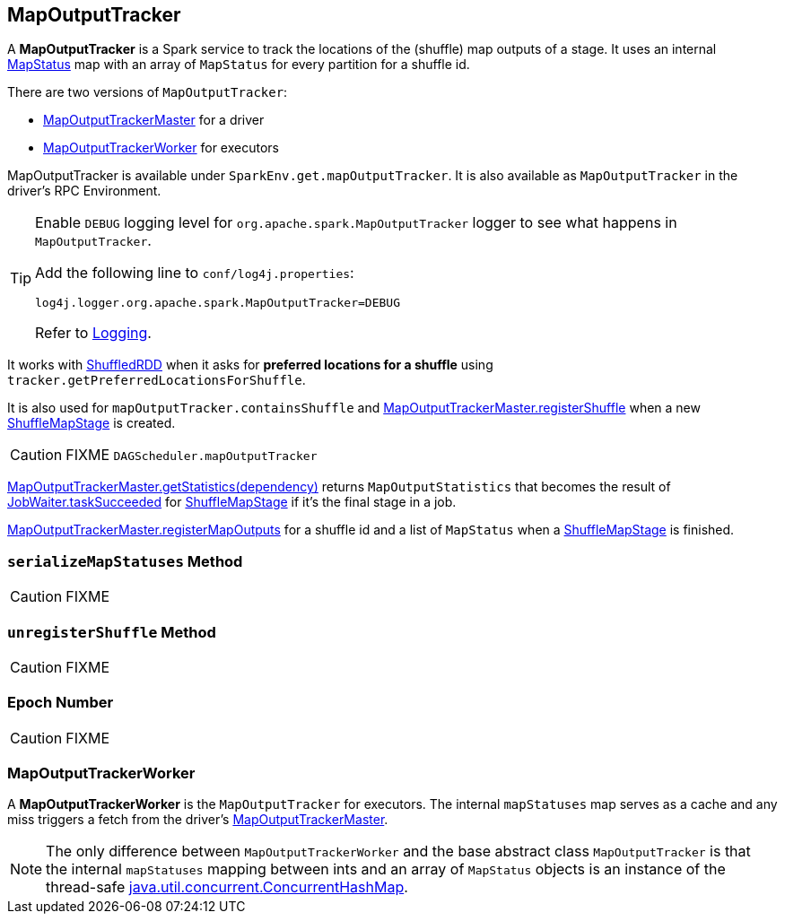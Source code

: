 == [[MapOutputTracker]] MapOutputTracker

A *MapOutputTracker* is a Spark service to track the locations of the (shuffle) map outputs of a stage. It uses an internal link:spark-taskscheduler-ShuffleMapTask.adoc#MapStatus[MapStatus] map with an array of `MapStatus` for every partition for a shuffle id.

There are two versions of `MapOutputTracker`:

* link:spark-service-MapOutputTrackerMaster.adoc[MapOutputTrackerMaster] for a driver
* <<MapOutputTrackerWorker, MapOutputTrackerWorker>> for executors

MapOutputTracker is available under `SparkEnv.get.mapOutputTracker`. It is also available as `MapOutputTracker` in the driver's RPC Environment.

[TIP]
====
Enable `DEBUG` logging level for `org.apache.spark.MapOutputTracker` logger to see what happens in `MapOutputTracker`.

Add the following line to `conf/log4j.properties`:

```
log4j.logger.org.apache.spark.MapOutputTracker=DEBUG
```

Refer to link:spark-logging.adoc[Logging].
====

It works with link:spark-rdd-shuffledrdd.adoc[ShuffledRDD] when it asks for *preferred locations for a shuffle* using `tracker.getPreferredLocationsForShuffle`.

It is also used for `mapOutputTracker.containsShuffle` and link:spark-service-MapOutputTrackerMaster.adoc#registerShuffle[MapOutputTrackerMaster.registerShuffle] when a new link:spark-dagscheduler-ShuffleMapStage.adoc[ShuffleMapStage] is created.

CAUTION: FIXME `DAGScheduler.mapOutputTracker`

link:spark-service-MapOutputTrackerMaster.adoc#getStatistics[MapOutputTrackerMaster.getStatistics(dependency)] returns `MapOutputStatistics` that becomes the result of link:spark-dagscheduler-JobListener.adoc#JobWaiter[JobWaiter.taskSucceeded] for link:spark-dagscheduler-ShuffleMapStage.adoc[ShuffleMapStage] if it's the final stage in a job.

link:spark-service-MapOutputTrackerMaster.adoc#registerMapOutputs[MapOutputTrackerMaster.registerMapOutputs] for a shuffle id and a list of `MapStatus` when a link:spark-dagscheduler-ShuffleMapStage.adoc[ShuffleMapStage] is finished.

=== [[serializeMapStatuses]] `serializeMapStatuses` Method

CAUTION: FIXME

=== [[unregisterShuffle]] `unregisterShuffle` Method

CAUTION: FIXME

=== [[epoch]] Epoch Number

CAUTION: FIXME

=== [[MapOutputTrackerWorker]] MapOutputTrackerWorker

A *MapOutputTrackerWorker* is the `MapOutputTracker` for executors. The internal `mapStatuses` map serves as a cache and any miss triggers a fetch from the driver's link:spark-service-MapOutputTrackerMaster.adoc[MapOutputTrackerMaster].

NOTE: The only difference between `MapOutputTrackerWorker` and the base abstract class `MapOutputTracker` is that the internal `mapStatuses` mapping between ints and an array of `MapStatus` objects is an instance of the thread-safe https://docs.oracle.com/javase/8/docs/api/java/util/concurrent/ConcurrentHashMap.html[java.util.concurrent.ConcurrentHashMap].

